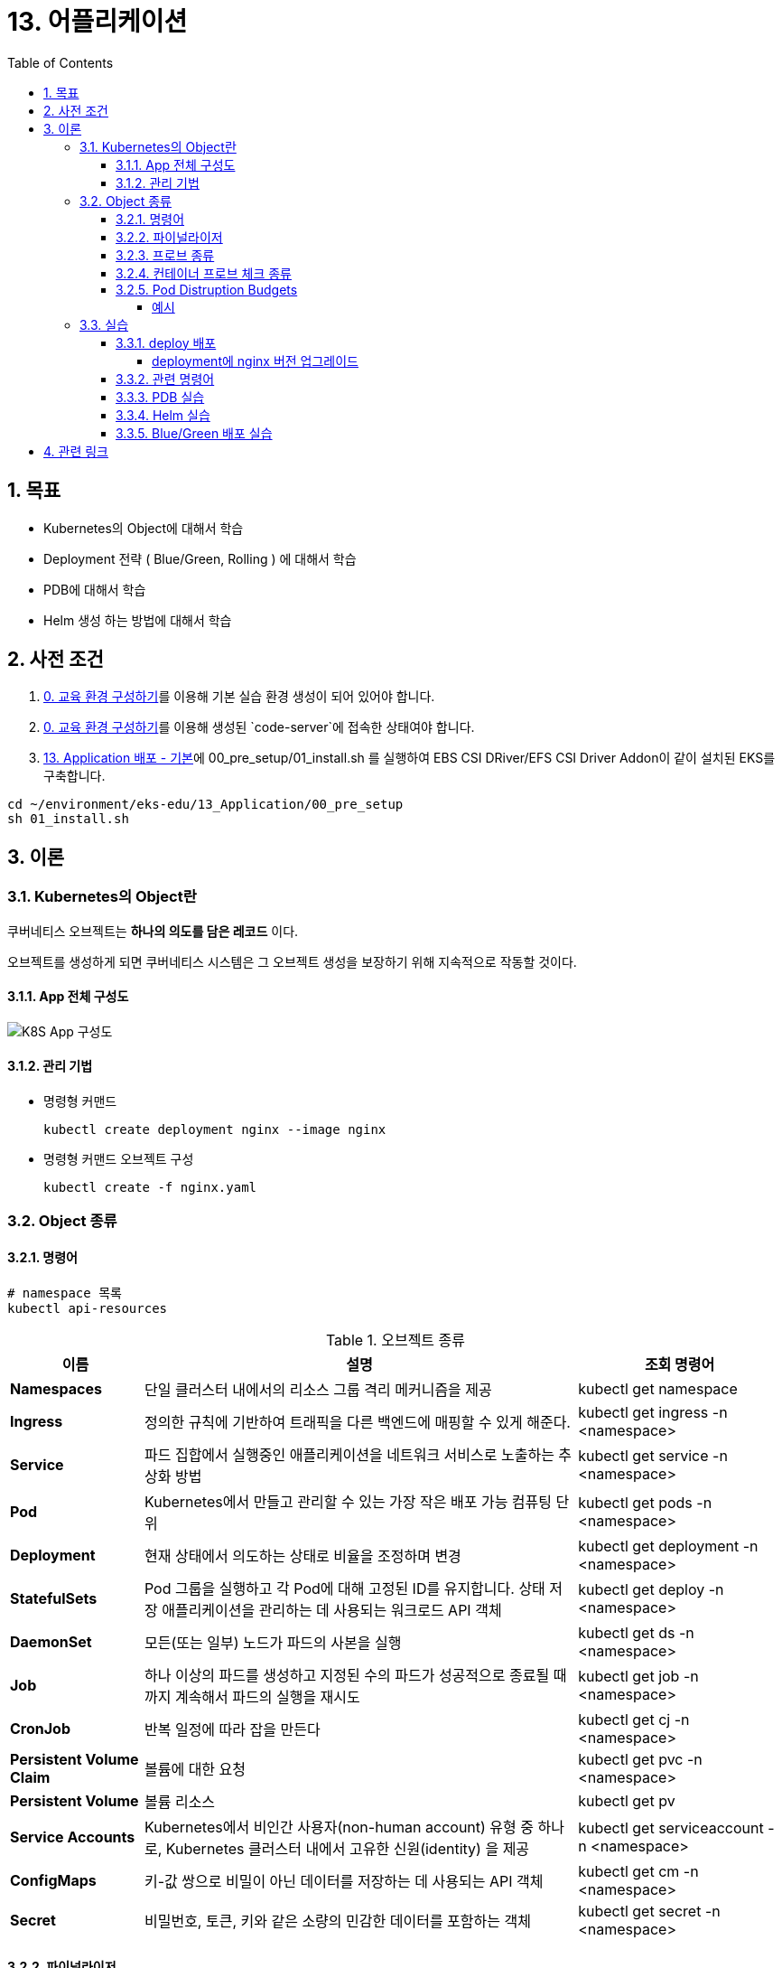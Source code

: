= 13. 어플리케이션
// Settings:
:experimental:
:icons: font
:sectnums:
// :!sectids:
// Github?
ifdef::env-github[]
:tip-caption: :bulb:
:note-caption: :information_source:
:important-caption: :heavy_exclamation_mark:
:caution-caption: :fire:
:warning-caption: :warning:
endif::[]
// No Github?
ifndef::env-github[]
:toc: left
:toclevels: 4
:source-highlighter: highlight.js
endif::[]
:revealjsdir: https://cdn.jsdelivr.net/npm/reveal.js
:revealjs_showSlideNumber: all
:revealjs_hash: true
// Presentation 변환 참고용
// - https://asciidoc-slides.8vi.cat/
// - https://zenika.github.io/adoc-presentation-model/reveal-my-asciidoc.html

== 목표
- Kubernetes의 Object에 대해서 학습
- Deployment 전략 ( Blue/Green, Rolling ) 에 대해서 학습
- PDB에 대해서 학습
- Helm 생성 하는 방법에 대해서 학습

== 사전 조건

. link:00_Setup/[0. 교육 환경 구성하기]를 이용해 기본 실습 환경 생성이 되어 있어야 합니다.
. link:00_Setup/[0. 교육 환경 구성하기]를 이용해 생성된 `code-server`에 접속한 상태여야 합니다.
. link:13_Application/[13. Application 배포 - 기본]에 00_pre_setup/01_install.sh 를 실행하여 EBS CSI DRiver/EFS CSI Driver Addon이 같이 설치된 EKS를 구축합니다.
[source,shell]
----
cd ~/environment/eks-edu/13_Application/00_pre_setup
sh 01_install.sh
----

== 이론

=== Kubernetes의 Object란
쿠버네티스 오브젝트는 *하나의 의도를 담은 레코드* 이다.

오브젝트를 생성하게 되면 쿠버네티스 시스템은 그 오브젝트 생성을 보장하기 위해 지속적으로 작동할 것이다.

==== App 전체 구성도

image::image/K8S_App_Arctitecture.svg[K8S App 구성도]

==== 관리 기법
- 명령형 커맨드
+
[source,shell]
----
kubectl create deployment nginx --image nginx
----

- 명령형 커맨드 오브젝트 구성
+
[source,shell]
----
kubectl create -f nginx.yaml
----

=== Object 종류

==== 명령어
[source,shell]
----
# namespace 목록
kubectl api-resources
----

.오브젝트 종류
[%autowidth,cols="1s,a,"]
|===
|이름 |설명 |조회 명령어

|Namespaces
|단일 클러스터 내에서의 리소스 그룹 격리 메커니즘을 제공
|kubectl get namespace

|Ingress
|정의한 규칙에 기반하여 트래픽을 다른 백엔드에 매핑할 수 있게 해준다.
|kubectl get ingress -n <namespace>

|Service
|파드 집합에서 실행중인 애플리케이션을 네트워크 서비스로 노출하는 추상화 방법
|kubectl get service -n <namespace>

|Pod
|Kubernetes에서 만들고 관리할 수 있는 가장 작은 배포 가능 컴퓨팅 단위
|kubectl get pods -n <namespace>

|Deployment
|현재 상태에서 의도하는 상태로 비율을 조정하며 변경
|kubectl get deployment -n <namespace>

|StatefulSets
|Pod 그룹을 실행하고 각 Pod에 대해 고정된 ID를 유지합니다. 상태 저장 애플리케이션을 관리하는 데 사용되는 워크로드 API 객체
|kubectl get deploy -n <namespace>

|DaemonSet
|모든(또는 일부) 노드가 파드의 사본을 실행
|kubectl get ds -n <namespace>

|Job
|하나 이상의 파드를 생성하고 지정된 수의 파드가 성공적으로 종료될 때까지 계속해서 파드의 실행을 재시도
|kubectl get job -n <namespace>

|CronJob
|반복 일정에 따라 잡을 만든다
|kubectl get cj -n <namespace>

|Persistent Volume Claim
|볼륨에 대한 요청
|kubectl get pvc -n <namespace>

|Persistent Volume
|볼륨 리소스
|kubectl get pv

|Service Accounts
| Kubernetes에서 비인간 사용자(non-human account) 유형 중 하나로, Kubernetes 클러스터 내에서 고유한 신원(identity) 을 제공
|kubectl get serviceaccount -n <namespace>

|ConfigMaps
|키-값 쌍으로 비밀이 아닌 데이터를 저장하는 데 사용되는 API 객체
|kubectl get cm -n <namespace>

|Secret
|비밀번호, 토큰, 키와 같은 소량의 민감한 데이터를 포함하는 객체
|kubectl get secret -n <namespace>
|===

==== 파이널라이저
파이널라이저는 쿠버네티스가 오브젝트를 완전히 삭제하기 이전, 삭제 표시를 위해 특정 조건이 충족될 때까지 대기하도록 알려주기 위한 네이스페이스에 속한 키이다.

리소스를 삭제하려 할 때는 삭제 요청을 처리하는 API 서버가 ``finalizers`` 필드의 값을 인식하고 다음을 수행
- 삭제를 시작한 시간과 함께 ``metadata.deletionTimestamp`` 필드를 추가하도록 오브젝트를 수정한다.
- 오브젝트의 ``metadata.finalizers`` 필드가 비워질 때까지 오브젝트가 제거되지 않도록 한다.

파이널라이저의 일반적인 예로 ``퍼시스턴트 볼륨`` 오브젝트가 실수로 삭제되는 것을 방지하는 ``kubernetes.io/pv-protection`` 가 있다.
파드가 ``퍼시스턴트 볼륨`` 오브젝트를 사용 중일 때 쿠버네티스틑 ``pv-protection`` 파이널라이저를 추가한다.
``퍼시스턴트 볼륨``을 삭제하려 하면 ``Terminating`` 상태가 되지만 파이널라이저가 존재하기 때문에 컨트롤러가 삭제할 수 없다. 파드가 ``퍼시스턴트 볼륨``의 사용을 중지하면 쿠버네티스가 ``pv-protection`` 파이널 라이저를 해제하고 컨트롤러는 볼륨을 삭제한다.

==== 프로브 종류
- livenessProbe : 컨테이너가 동작 중인지 여부를 나타낸다. liveness probe가 실패한다면, kubelet은 컨테이너를 죽이고, 해당 컨테이너는 재시작 정책 대상이 된다.
- readinessProbe : 컨테이너가 요청을 처리할 준비가 되었는지 여부를 나타낸다. 만약 readiness probe가 실패한다면, 엔드포인트 컨트롤러는 파드에 연관된 모든 서비스들의 엔드포인트에서 파드의 IP주소를 제거한다.
- startupProbe : 컨터에너 내의 애플리케이션이 시작되었는지를 나타낸다. startup probe가 주어진 경우, 성공할 때까지 다른 나머지 프로브는 활성화 되지 않는다. 만약 스타트업 프로브가 실패하면, kubelet이 컨테이너를 죽이고, 컨테이너는 재시작 정책에 따라 처리된다. ( 대량의 데이터 로딩, 구성 파일 또는 마이그레이션에 대한 작업 수행 )

==== 컨테이너 프로브 체크 종류
- exec : 컨테이너 내에서 지정된 명령어를 실행한다. 명령어가 상태 코드 0으로 종료되면 진단이 성공한 것으로 간주한다.
- grpc : gRPC를 사용하여 원격 프로시저 호출을 수행한다. 체크 대상이 gRPC 헬스 체크를 구현해야 한다.
- httpGet : 지정한 포트 및 경로에서 컨테이너의 IP주소에 대한 HTTP GET 요청을 수행한다. 응답의 상태 코드가 200이상 400미만이면 진단이 성공한 것으로 간주한다.
- tcpSocket : 지정된 포트에서 컨테이너의 IP주소에 대해 TCP 검사를 수행한다. 포트가 활성화되어 있다면 진단이 성공한 것으로 간주한다.

==== Pod Distruption Budgets
애플리케이션이 **동시에 겪는 중단 수를 제한하여 가용성을 높이는 방법**을 보여준다.

Kubernetes 서버는 버전 v1.21 이상이어야 한다.

===== 예시
https://kubernetes.io/ko/docs/concepts/workloads/pods/disruptions/#pdb-example


=== 실습
==== deploy 배포
===== deployment에 nginx 버전 업그레이드

image::image/02_upgrade_deployment_exec.png[deployment에 nginx 버전 업그레이드]

==== 관련 명령어
[source,shell]
----
# 이미지 업데이트
kubectl set image deployment/nginx-deploy nginx=public.ecr.aws/nginx/nginx:1.28
# replicas 상태
kubectl get rs

# 롤아웃 기록 확인
kubectl rollout history deployment/nginx-deploy

# 이전 개정판으로 롤백
kubectl rollout undo deployment/nginx-deploy

# 배포 확장
kubectl scale deployment/nginx-deploy --replicas=10
----

==== PDB 실습

. my-pod Deployment 배포
+
[source,shell]
----
cd ~/environment/eks-edu/13_Application/03_pdb
sh 01_create_deployment.sh
----
+
위 ``01_create_deployment.sh``를 실행하면 nginx Pod 3개를 배포합니다.
+
.실행 화면
image::image/create_deployment.png[deployment 배포]

. PDB 설정
+
[source,shell]
----
cd ~/environment/eks-edu/13_Application/03_pdb
sh 03_pod_distruption_budget.sh
----
+
위 ``03_pod_distruption_budget.sh``를 실행하면 ``min-available=2`` 인 PDB를 생성한다. ( Pod가 2대는 Available 되어야 한다.)
+
.실행 화면
image::image/create_pdb.png[PDB 생성]

. 같은 노드에 Pod 두대가 존재하는 Node Instance를 Drain 처리
+
[source,shell]
----
cd ~/environment/eks-edu/13_Application/03_pdb
sh 02_get_pods.sh

sh 06_node_drain.sh <<Node Name>>

----
+
만약 한 대의 Node에 두개의 Pod가 존재하지 않는 경우 한번 더 Drain 작업을 수행한다.
min-available 값이 2이므로 동시에 Evicting이 되지 않지만 한대는 Retry 시도를 해서 Evicting에 성공한다.
+
.실행 화면
image::image/node_drain.png[Node Drain 작업]
+
CAUTION: 문제가 되는 상황은 1대의 Pod에 min-available 값이 50% 인 경우

==== Helm 실습

. Nginx Helm Repo 등록
+
[,shell]
----
cd ~/environment/eks-edu/13_Application/04_helm/
sh 01_nginx_helm_repo_add.sh
----
+
위 ``01_nginx_helm_repo_add.sh``를 실행하면 Bitnami Nginx Repo를 등록합니다.
+
.실행 화면
image::image/helm_repo_add.png[Bitnami Helm Repo 등록]

. Container 이미지를 변경하기 위해서 Values 값을 뽑아내기
+
[,shell]
----
cd ~/environment/eks-edu/13_Application/04_helm/
sh 02_nginx_get_values.sh
----
+
위 ``02_nginx_get_values.sh``를 실행하면 tmp/ 에 ``values.yaml`` 이 생성이 된다.
+
.실행 화면
image::image/helm_get_value.png[Values 파일 다운로드]

. values.yaml 에 public ecr 정보로 변경하기
+
[,shell]
----
cd ~/environment/eks-edu/13_Application/04_helm/
sh 03_change_public_ecr.sh
----
+
위 ``03_change_public_ecr.sh``를 실행하면 tmp/ 에 ``custom_values.yaml`` 이 생성이 된다.
+
[,yaml]
----
global:
  security:
    allowInsecureImages: true
image:
  registry: public.ecr.aws
  repository: bitnami/nginx
  tag: 1.28.0-debian-12-r3
----

. Helm Chart 버전 확인
+
[,shell]
----
cd ~/environment/eks-edu/13_Application/04_helm/
sh 04_nginx_helm_version.sh
----
+
위 ``04_nginx_helm_version.sh``를 실행하면 Chart의 버전 정보를 확인할 수 있다.
+
.실행 화면
image::image/helm_chart_version.png[Helm Chart 버전]

. 잘 수정되었는지 template 파일 생성해서 확인하기
+
[,shell]
----
cd ~/environment/eks-edu/13_Application/04_helm/
sh 05_nginx_template.sh <<Chart Version>>
----
+
위 ``05_nginx_template.sh``를 실행하면 ``tmp/custom_values.yaml`` 를 이용해서 배포할 yaml 정보를 보여준다.
+
.실행 화면
image::image/helm_chart_template.png[helm chart template]

. Bitnami Nginx Helm Chart 설치
+
[,shell]
----
cd ~/environment/eks-edu/13_Application/04_helm/
sh 06_nginx_helm_install.sh <<Chart Version>>
----
+
.실행 화면
image::image/helm_chart_install.png[Nginx Helm Chart 설치]

==== Blue/Green 배포 실습

. Blue deployment 배포
+
[,shell]
----
cd ~/environment/eks-edu/13_Application/05_blue_green/
sh 01_create_blue_deployment.sh
----
+
위 ``01_create_blue_deployment.sh``를 실행하면 Blue deployment를 배포한다.
+
.실행 화면
image::image/create_blue_deployment.png[blue deployment 배포]

. Service 배포
+
[,shell]
----
cd ~/environment/eks-edu/13_Application/05_blue_green/
sh 03_create_service.sh
----
+
위 ``03_create_service.sh``를 실행하면 Blue deployment 연결된 Service를 배포한다.
+
.실행 화면
image::image/create_service.png[Service 추가]

. Green Deployment 배포
+
[,shell]
----
cd ~/environment/eks-edu/13_Application/05_blue_green/
sh 06_create_green_deployment.sh
----
+
위 ``06_create_green_deployment.sh``를 실행하면 Green deployment를 배포한다.
+
.실행 화면
image::image/create_green_deployment.png[Green Deploy 배포]

. Green Deployment로 트래픽 전환
+
[,shell]
----
cd ~/environment/eks-edu/13_Application/05_blue_green/
sh 06_create_green_deployment.sh
----
+
위 ``06_create_green_deployment.sh``를 실행하면 Green deployment를 배포한다.
+
.실행 화면
image::image/traffic_change.png[Traffic 전환]

== 관련 링크

- [Kubernetes Object](https://kubernetes.io/docs/concepts/)